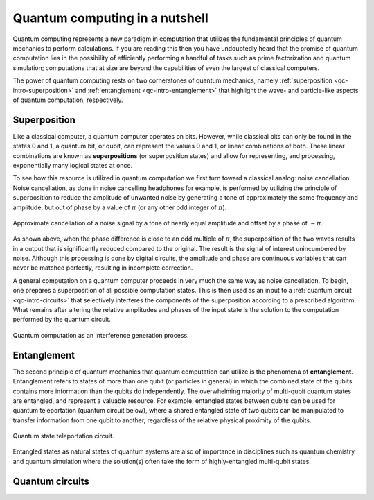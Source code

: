 .. _qc-intro:

===============================
Quantum computing in a nutshell
===============================

Quantum computing represents a new paradigm in computation that utilizes the fundamental
principles of quantum mechanics to perform calculations.  If you are reading this then you 
have undoubtedly heard that the promise of quantum computation lies in the possibility of
efficiently performing a handful of tasks such as prime factorization and quantum simulation;
computations that at size are beyond the capabilities of even the largest of classical computers.

The power of quantum computing rests on two cornerstones of quantum mechanics, namely
:ref:`superposition <qc-intro-superposition>` and 
:ref:`entanglement <qc-intro-entanglement>` that highlight the wave- and particle-like aspects
of quantum computation, respectively.


.. _qc-intro-superposition:

Superposition
=============

Like a classical computer, a quantum computer operates on bits.  However, while classical bits can
only be found in the states 0 and 1, a quantum bit, or qubit, can represent the values 0 and 1, 
or linear combinations of both.  These linear combinations are known as **superpositions** 
(or superposition states) and allow for representing, and processing, exponentially many
logical states at once.

To see how this resource is utilized in quantum computation we first turn toward a classical
analog: noise cancellation.  Noise cancellation, as done in noise cancelling headphones for example,
is performed by utilizing the principle of superposition to reduce the amplitude of unwanted noise by
generating a tone of approximately the same frequency and amplitude, but out of phase by a value of
:math:`\pi` (or any other odd integer of :math:`\pi`). 

.. figure:: images/noise_cancel.png
   :scale: 40 %
   :align: center

   Approximate cancellation of a noise signal by a tone of nearly equal amplitude
   and offset by a phase of :math:`\sim \pi`.
   

As shown above, when the phase difference is close to an odd multiple of :math:`\pi`, the superposition
of the two waves results in a output that is significantly reduced compared to the original.  The result 
is the signal of interest unincumbered by noise.
Although this processing is done by digital circuits, the amplitude and phase are continuous variables
that can never be matched perfectly, resulting in incomplete correction.

A general computation on a quantum computer proceeds in very much the same way as noise cancellation.
To begin, one prepares a superposition of all possible computation states.  This is then used as an input
to a :ref:`quantum circuit <qc-intro-circuits>` that selectively interferes the components of the superposition according to a 
prescribed algorithm.  What remains after altering the relative amplitudes and phases of the input state
is the solution to the computation performed by the quantum circuit.

.. figure:: images/quantum_interference.png
   :align: center

   Quantum computation as an interference generation process.

.. _qc-intro-entanglement:

Entanglement
============

The second principle of quantum mechanics that quantum computation can utilize is the
phenomena of **entanglement**.  Entanglement refers to states of more than one qubit 
(or particles in general) in which the combined state of the qubits contains more
information than the qubits do independently.  The overwhelming majority of multi-qubit quantum states
are entangled, and represent a valuable resource.  For example, entangled states between qubits can 
be used for quantum teleportation (quantum circuit below), where a shared entangled state of
two qubits can be manipulated to transfer information from one qubit to another, regardless of
the relative physical proximity of the qubits.


.. figure:: images/teleportation.png
   :align: center

   Quantum state teleportation circuit.

Entangled states as natural states of quantum systems are also of importance in disciplines such as
quantum chemistry and quantum simulation where the solution(s) often 
take the form of highly-entangled multi-qubit states.


.. _qc-intro-circuits:

Quantum circuits
================